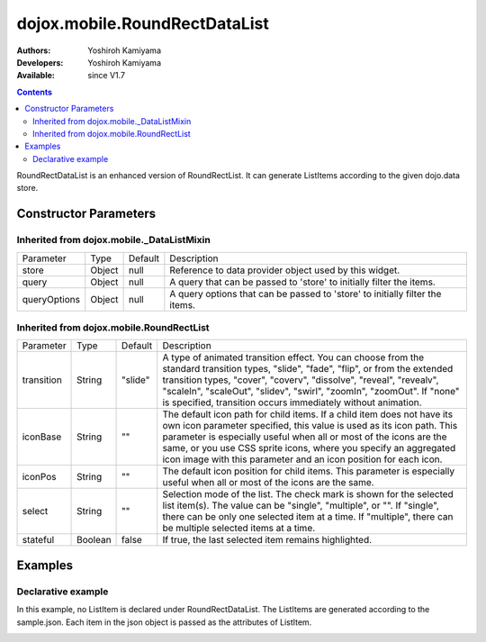 .. _dojox/mobile/RoundRectDataList:

==============================
dojox.mobile.RoundRectDataList
==============================

:Authors: Yoshiroh Kamiyama
:Developers: Yoshiroh Kamiyama
:Available: since V1.7

.. contents::
    :depth: 2

RoundRectDataList is an enhanced version of RoundRectList. It can generate ListItems according to the given dojo.data store.

Constructor Parameters
======================

Inherited from dojox.mobile._DataListMixin
------------------------------------------

+--------------+----------+---------+-----------------------------------------------------------------------------------------------------------+
|Parameter     |Type      |Default  |Description                                                                                                |
+--------------+----------+---------+-----------------------------------------------------------------------------------------------------------+
|store         |Object    |null     |Reference to data provider object used by this widget.                                                     |
+--------------+----------+---------+-----------------------------------------------------------------------------------------------------------+
|query         |Object    |null     |A query that can be passed to 'store' to initially filter the items.                                       |
+--------------+----------+---------+-----------------------------------------------------------------------------------------------------------+
|queryOptions  |Object    |null     |A query options that can be passed to 'store' to initially filter the items.                               |
+--------------+----------+---------+-----------------------------------------------------------------------------------------------------------+

Inherited from dojox.mobile.RoundRectList
-----------------------------------------

+--------------+----------+---------+-----------------------------------------------------------------------------------------------------------+
|Parameter     |Type      |Default  |Description                                                                                                |
+--------------+----------+---------+-----------------------------------------------------------------------------------------------------------+
|transition    |String    |"slide"  |A type of animated transition effect. You can choose from the standard transition types, "slide", "fade",  |
|              |          |         |"flip", or from the extended transition types, "cover", "coverv", "dissolve", "reveal", "revealv",         |
|              |          |         |"scaleIn", "scaleOut", "slidev", "swirl", "zoomIn", "zoomOut". If "none" is specified, transition occurs   |
|              |          |         |immediately without animation.                                                                             |
+--------------+----------+---------+-----------------------------------------------------------------------------------------------------------+
|iconBase      |String    |""       |The default icon path for child items. If a child item does not have its own icon parameter specified,     |
|              |          |         |this value is used as its icon path. This parameter is especially useful when all or most of the icons are |
|              |          |         |the same, or you use CSS sprite icons, where you specify an aggregated icon image with this parameter and  |
|              |          |         |an icon position for each icon.                                                                            |
+--------------+----------+---------+-----------------------------------------------------------------------------------------------------------+
|iconPos       |String    |""       |The default icon position for child items. This parameter is especially useful when all or most of the     |
|              |          |         |icons are the same.                                                                                        |
+--------------+----------+---------+-----------------------------------------------------------------------------------------------------------+
|select        |String    |""       |Selection mode of the list. The check mark is shown for the selected list item(s). The value can be        |
|              |          |         |"single", "multiple", or "". If "single", there can be only one selected item at a time. If "multiple",    |
|              |          |         |there can be multiple selected items at a time.                                                            |
+--------------+----------+---------+-----------------------------------------------------------------------------------------------------------+
|stateful      |Boolean   |false    |If true, the last selected item remains highlighted.                                                       |
+--------------+----------+---------+-----------------------------------------------------------------------------------------------------------+

Examples
========

Declarative example
-------------------

In this example, no ListItem is declared under RoundRectDataList. The ListItems are generated according to the sample.json. Each item in the json object is passed as the attributes of ListItem.

.. html ::

  <div data-dojo-type="dojo.data.ItemReadStore" jsId="sampleStore" url="sample.json"></div>
  <ul data-dojo-type="dojox.mobile.RoundRectDataList" store="sampleStore">
  </ul>

.. js ::

  // sample.json
  {
     "items":
	 { "label": "Wi-Fi", "icon": "images/i-icon-3.png", "rightText": "Off", "moveTo": "bar" },
	 { "label": "VPN", "icon": "images/i-icon-4.png", "rightText": "VPN", "moveTo": "bar" }
  }

.. image:: RoundRectList-example1.png
